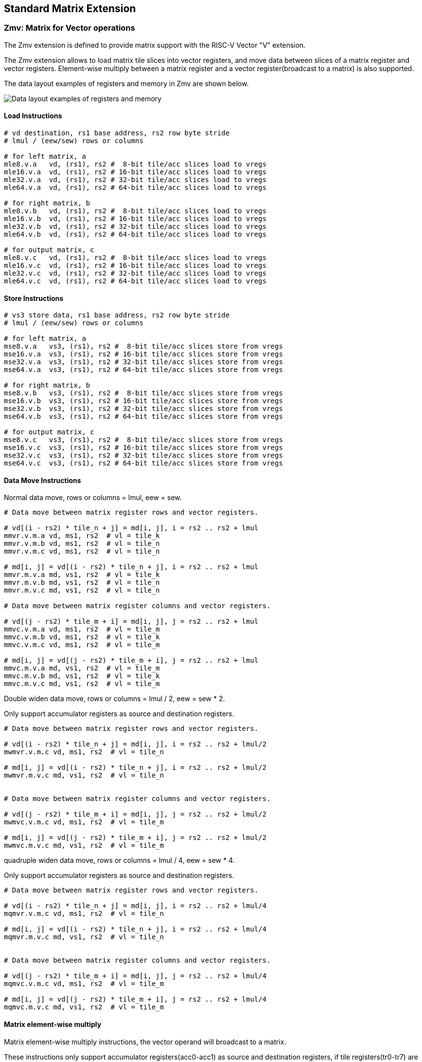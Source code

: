 == Standard Matrix Extension

=== Zmv: Matrix for Vector operations

The Zmv extension is defined to provide matrix support with the RISC-V Vector
"V" extension.

The Zmv extension allows to load matrix tile slices into vector registers, and
move data between slices of a matrix register and vector registers. 
Element-wise multiply between a matrix register and a vector register(broadcast
to a matrix) is also supported.

The data layout examples of registers and memory in Zmv are shown below.

image::memory-registers.svg[Data layout examples of registers and memory]

==== Load Instructions

```
# vd destination, rs1 base address, rs2 row byte stride
# lmul / (eew/sew) rows or columns

# for left matrix, a
mle8.v.a   vd, (rs1), rs2 #  8-bit tile/acc slices load to vregs
mle16.v.a  vd, (rs1), rs2 # 16-bit tile/acc slices load to vregs
mle32.v.a  vd, (rs1), rs2 # 32-bit tile/acc slices load to vregs
mle64.v.a  vd, (rs1), rs2 # 64-bit tile/acc slices load to vregs

# for right matrix, b
mle8.v.b   vd, (rs1), rs2 #  8-bit tile/acc slices load to vregs
mle16.v.b  vd, (rs1), rs2 # 16-bit tile/acc slices load to vregs
mle32.v.b  vd, (rs1), rs2 # 32-bit tile/acc slices load to vregs
mle64.v.b  vd, (rs1), rs2 # 64-bit tile/acc slices load to vregs

# for output matrix, c
mle8.v.c   vd, (rs1), rs2 #  8-bit tile/acc slices load to vregs
mle16.v.c  vd, (rs1), rs2 # 16-bit tile/acc slices load to vregs
mle32.v.c  vd, (rs1), rs2 # 32-bit tile/acc slices load to vregs
mle64.v.c  vd, (rs1), rs2 # 64-bit tile/acc slices load to vregs
```

==== Store Instructions

```
# vs3 store data, rs1 base address, rs2 row byte stride
# lmul / (eew/sew) rows or columns

# for left matrix, a
mse8.v.a   vs3, (rs1), rs2 #  8-bit tile/acc slices store from vregs
mse16.v.a  vs3, (rs1), rs2 # 16-bit tile/acc slices store from vregs
mse32.v.a  vs3, (rs1), rs2 # 32-bit tile/acc slices store from vregs
mse64.v.a  vs3, (rs1), rs2 # 64-bit tile/acc slices store from vregs

# for right matrix, b
mse8.v.b   vs3, (rs1), rs2 #  8-bit tile/acc slices store from vregs
mse16.v.b  vs3, (rs1), rs2 # 16-bit tile/acc slices store from vregs
mse32.v.b  vs3, (rs1), rs2 # 32-bit tile/acc slices store from vregs
mse64.v.b  vs3, (rs1), rs2 # 64-bit tile/acc slices store from vregs

# for output matrix, c
mse8.v.c   vs3, (rs1), rs2 #  8-bit tile/acc slices store from vregs
mse16.v.c  vs3, (rs1), rs2 # 16-bit tile/acc slices store from vregs
mse32.v.c  vs3, (rs1), rs2 # 32-bit tile/acc slices store from vregs
mse64.v.c  vs3, (rs1), rs2 # 64-bit tile/acc slices store from vregs
```


==== Data Move Instructions

Normal data move, rows or columns = lmul, eew = sew.

```
# Data move between matrix register rows and vector registers.

# vd[(i - rs2) * tile_n + j] = md[i, j], i = rs2 .. rs2 + lmul
mmvr.v.m.a vd, ms1, rs2  # vl = tile_k
mmvr.v.m.b vd, ms1, rs2  # vl = tile_n
mmvr.v.m.c vd, ms1, rs2  # vl = tile_n

# md[i, j] = vd[(i - rs2) * tile_n + j], i = rs2 .. rs2 + lmul
mmvr.m.v.a md, vs1, rs2  # vl = tile_k
mmvr.m.v.b md, vs1, rs2  # vl = tile_n
mmvr.m.v.c md, vs1, rs2  # vl = tile_n

# Data move between matrix register columns and vector registers.

# vd[(j - rs2) * tile_m + i] = md[i, j], j = rs2 .. rs2 + lmul
mmvc.v.m.a vd, ms1, rs2  # vl = tile_m
mmvc.v.m.b vd, ms1, rs2  # vl = tile_k
mmvc.v.m.c vd, ms1, rs2  # vl = tile_m

# md[i, j] = vd[(j - rs2) * tile_m + i], j = rs2 .. rs2 + lmul
mmvc.m.v.a md, vs1, rs2  # vl = tile_m
mmvc.m.v.b md, vs1, rs2  # vl = tile_k
mmvc.m.v.c md, vs1, rs2  # vl = tile_m
```

Double widen data move, rows or columns = lmul / 2, eew = sew * 2.

Only support accumulator registers as source and destination registers.

```
# Data move between matrix register rows and vector registers.

# vd[(i - rs2) * tile_n + j] = md[i, j], i = rs2 .. rs2 + lmul/2
mwmvr.v.m.c vd, ms1, rs2  # vl = tile_n

# md[i, j] = vd[(i - rs2) * tile_n + j], i = rs2 .. rs2 + lmul/2
mwmvr.m.v.c md, vs1, rs2  # vl = tile_n


# Data move between matrix register columns and vector registers.

# vd[(j - rs2) * tile_m + i] = md[i, j], j = rs2 .. rs2 + lmul/2
mwmvc.v.m.c vd, ms1, rs2  # vl = tile_m

# md[i, j] = vd[(j - rs2) * tile_m + i], j = rs2 .. rs2 + lmul/2
mwmvc.m.v.c md, vs1, rs2  # vl = tile_m
```


quadruple widen data move, rows or columns = lmul / 4, eew = sew * 4.

Only support accumulator registers as source and destination registers.

```
# Data move between matrix register rows and vector registers.

# vd[(i - rs2) * tile_n + j] = md[i, j], i = rs2 .. rs2 + lmul/4
mqmvr.v.m.c vd, ms1, rs2  # vl = tile_n

# md[i, j] = vd[(i - rs2) * tile_n + j], i = rs2 .. rs2 + lmul/4
mqmvr.m.v.c md, vs1, rs2  # vl = tile_n


# Data move between matrix register columns and vector registers.

# vd[(j - rs2) * tile_m + i] = md[i, j], j = rs2 .. rs2 + lmul/4
mqmvc.v.m.c vd, ms1, rs2  # vl = tile_m

# md[i, j] = vd[(j - rs2) * tile_m + i], j = rs2 .. rs2 + lmul/4
mqmvc.m.v.c md, vs1, rs2  # vl = tile_m
```

==== Matrix element-wise multiply

Matrix element-wise multiply instructions, the vector operand will broadcast to a matrix.

These instructions only support accumulator registers(acc0-acc1) as source and destination registers,
if tile registers(tr0-tr7) are used, `mtype.mill` will be set.

```
# int matrix element-wise multiply with a row of vector int, md[i,j] = ms1[i,j] * vs2[j]
memul.r.mv md, ms1, vs2
mwemul.r.mv md, ms1, vs2  # output double widen
mqemul.r.mv md, ms1, vs2  # output quadruple widen

# int matrix element-wise multiply with a column of vector int, md[i,j] = ms1[i,j] * vs2[i]
memul.c.mv md, ms1, vs2
mwemul.c.mv md, ms1, vs2  # output double widen
mqemul.c.mv md, ms1, vs2  # output quadruple widen


# float matrix element-wise multiply with a row of vector float, md = ms1[i,j] * vs2[j]
mfemul.r.mv md, ms1, vs2
mfwemul.r.mv md, ms1, vs2  # output double widen

# float matrix element-wise multiply with a column of vector float, md = ms1[i,j] * vs2[i]
mfemul.c.mv md, ms1, vs2
mfwemul.c.mv md, ms1, vs2  # output double widen
```


==== Instruction Listing

[cols="^2,^5,^3,^2,^2,^2,^2,^2,^3"]
|===
| No.  |          | **31  26** | 25   | 24 20 | 19 15 | 14  12 | 11 7 | 6    0

2+|**Load**             | funct6 | ls   | rs2   | rs1   | eew    | md   | opcode
| 1    | mle8.v.a       | 100000 | 0    | rs2   | rs1   | 000    | md   | 1110111
| 2    | mle16.v.a      | 100000 | 0    | rs2   | rs1   | 001    | md   | 1110111
| 3    | mle32.v.a      | 100000 | 0    | rs2   | rs1   | 010    | md   | 1110111
| 4    | mle64.v.a      | 100000 | 0    | rs2   | rs1   | 011    | md   | 1110111
| 5    | mle8.v.b       | 100001 | 0    | rs2   | rs1   | 000    | md   | 1110111
| 6    | mle16.v.b      | 100001 | 0    | rs2   | rs1   | 001    | md   | 1110111
| 7    | mle32.v.b      | 100001 | 0    | rs2   | rs1   | 010    | md   | 1110111
| 8    | mle64.v.b      | 100001 | 0    | rs2   | rs1   | 011    | md   | 1110111
| 9    | mle8.v.c       | 100010 | 0    | rs2   | rs1   | 000    | md   | 1110111
| 10   | mle16.v.c      | 100010 | 0    | rs2   | rs1   | 001    | md   | 1110111
| 11   | mle32.v.c      | 100010 | 0    | rs2   | rs1   | 010    | md   | 1110111
| 12   | mle64.v.c      | 100010 | 0    | rs2   | rs1   | 011    | md   | 1110111

2+|**Store**            | funct6 | ls   | rs2   | rs1   | eew    | ms3  | opcode
| 13   | mse8.v.a       | 100000 | 1    | rs2   | rs1   | 000    | ms3  | 1110111
| 14   | mse16.v.a      | 100000 | 1    | rs2   | rs1   | 001    | ms3  | 1110111
| 15   | mse32.v.a      | 100000 | 1    | rs2   | rs1   | 010    | ms3  | 1110111
| 16   | mse64.v.a      | 100000 | 1    | rs2   | rs1   | 011    | ms3  | 1110111
| 17   | mse8.v.b       | 100001 | 1    | rs2   | rs1   | 000    | ms3  | 1110111
| 18   | mse16.v.b      | 100001 | 1    | rs2   | rs1   | 001    | ms3  | 1110111
| 19   | mse32.v.b      | 100001 | 1    | rs2   | rs1   | 010    | ms3  | 1110111
| 20   | mse64.v.b      | 100001 | 1    | rs2   | rs1   | 011    | ms3  | 1110111
| 21   | mse8.v.c       | 100010 | 1    | rs2   | rs1   | 000    | ms3  | 1110111
| 22   | mse16.v.c      | 100010 | 1    | rs2   | rs1   | 001    | ms3  | 1110111
| 23   | mse32.v.c      | 100010 | 1    | rs2   | rs1   | 010    | ms3  | 1110111
| 24   | mse64.v.c      | 100010 | 1    | rs2   | rs1   | 011    | ms3  | 1110111


2+|**Data Move**        | funct6 | v2m  | rs2   | *s1   | funct3 | *d   | opcode
| 25   | mmvr.v.m.a     | 000001 | 0    | rs2   | ms1   | 101    | vd   | 1110111
| 26   | mmvr.m.v.a     | 000001 | 1    | rs2   | vs1   | 101    | md   | 1110111
| 27   | mmvr.v.m.b     | 000010 | 0    | rs2   | ms1   | 101    | vd   | 1110111
| 28   | mmvr.m.v.b     | 000010 | 1    | rs2   | vs1   | 101    | md   | 1110111
| 29   | mmvr.v.m.c     | 000011 | 0    | rs2   | ms1   | 101    | vd   | 1110111
| 30   | mmvr.m.v.c     | 000011 | 1    | rs2   | vs1   | 101    | md   | 1110111

| 31   | mmvc.v.m.a     | 000101 | 0    | rs2   | ms1   | 101    | vd   | 1110111
| 32   | mmvc.m.v.a     | 000101 | 1    | rs2   | vs1   | 101    | md   | 1110111
| 33   | mmvc.v.m.b     | 000110 | 0    | rs2   | ms1   | 101    | vd   | 1110111
| 34   | mmvc.m.v.b     | 000110 | 1    | rs2   | vs1   | 101    | md   | 1110111
| 35   | mmvc.v.m.c     | 000111 | 0    | rs2   | ms1   | 101    | vd   | 1110111
| 36   | mmvc.m.v.c     | 000111 | 1    | rs2   | vs1   | 101    | md   | 1110111

| 37   | mwmvr.v.m.c    | 010011 | 0    | rs2   | ms1   | 101    | vd   | 1110111
| 38   | mwmvr.m.v.c    | 010011 | 1    | rs2   | vs1   | 101    | md   | 1110111

| 39   | mwmvc.v.m.c    | 010111 | 0    | rs2   | ms1   | 101    | vd   | 1110111
| 40   | mwmvc.m.v.n    | 010111 | 1    | rs2   | vs1   | 101    | md   | 1110111

| 41   | mqmvr.v.m.c    | 100011 | 0    | rs2   | ms1   | 101    | vd   | 1110111
| 42   | mqmvr.m.v.c    | 100011 | 1    | rs2   | vs1   | 101    | md   | 1110111

| 43   | mqmvc.v.m.c    | 100111 | 0    | rs2   | ms1   | 101    | vd   | 1110111
| 44   | mqmvc.m.v.c    | 100111 | 1    | rs2   | vs1   | 101    | md   | 1110111

2+|**Arithmetic**       | funct6 | fp   | vs2   | ms1   | funct3 | md   | opcode
| 45   | memul.r.mv     | 100001 | 0    | vs2   | ms1   | 110    | md   | 1110111 
| 46   | mfemul.r.mv    | 100001 | 1    | vs2   | ms1   | 110    | md   | 1110111 
| 47   | mwemul.r.mv    | 100010 | 0    | vs2   | ms1   | 110    | md   | 1110111 
| 48   | mfwemul.r.mv   | 100010 | 1    | vs2   | ms1   | 110    | md   | 1110111 
| 49   | mqemul.r.mv    | 100011 | 0    | vs2   | ms1   | 110    | md   | 1110111
| 50   | memul.c.mv     | 100100 | 0    | vs2   | ms1   | 110    | md   | 1110111 
| 51   | mfemul.c.mv    | 100100 | 1    | vs2   | ms1   | 110    | md   | 1110111 
| 52   | mwemul.c.mv    | 100101 | 0    | vs2   | ms1   | 110    | md   | 1110111 
| 53   | mfwemul.c.mv   | 100101 | 1    | vs2   | ms1   | 110    | md   | 1110111 
| 54   | mqemul.c.mv    | 100110 | 0    | vs2   | ms1   | 110    | md   | 1110111

|===


====  Intrinsic Examples: Matrix multiplication fused with element-wise vector operation

```
void fused_matmul_relu_float16(c, a, b, m, k, n) {
    msettype(e16);                              // use 16bit input matrix element
    for (i=0; i<m; i+=tile_m) {                 // loop at dim m with tiling
        tile_m = msettile_m(m-i);
        for (j=0; j<n; j+=tile_n) {             // loop at dim n with tiling
            tile_n = msettile_n(n-j);

            acc = mfemul_mf(acc, 0.f)           // clear acc reg
            for (s=0; s<k; s+=tile_k) {         // loop at dim k with tiling
                tile_k = msettile_k(k-s);
                
                tr1_r = mle16_m_a(&a[i][s]);    // load left matrix a
                tr2_r = mle16_m_b(&a[s][j]);    // load right matrix b
                acc = mfwma_mm(tr1_r, tr2_r);   // tiled matrix multiply,
                                                // double widen output acc
            }
           
            acc = mfncvt_f_fw_m(acc);           // convert widen result to single

           
            for (s=0; s<tile_m; s+=8) {
                rows = min(tile_m - s, 8)
                vl = vsetvl(tile_n*rows, e16, m8)   // set vl to tile_n * rows

                v1 = mmvr_v_m_c(acc_r[s])       // move acc rows to vreg
                v1 = vfmax_vf(0.f, v1)          // vfmax.vf for relu

                mse16_v(v1, &c[i+s][j], n);     // store output tile slices
            }
        }
    }
}

```

=== Zmbf16: Matrix Bfloat16(BF16) Extension

The Zmbf16 extension allows to use BF16 format as the data type of input matrix elements.

The Zmbf16 extension add a bit `mtype[4]` in `mtype` register.

.`mtype` register layout
[cols="^2,^2,8"]
|===
|     Bits | Name       | Description

|   XLEN-1 | mill       | Illegal value if set
| XLEN-2:5 | 0          | Reserved if non-zero
|        4 | **mbf16**  | **Use BF16 input format**
|        3 | maccq      | Support quad-width accumulator element
|      2:0 | msew[2:0]  | Selected element width (SEW) setting
|===


The new `mtype` value is encoded in the immediate fields of msettypei, and in the rs1 register for msettype.

```
Suggested bf16 assembler name used for msettypei mtypei immediate

    bf16  # Use BF16 format

Examples:

    msettypei t0, e16, bf16         # SEW = 16, use BF16 as input matrix element

```

For implemention not support Bfloat16 format, `mtype.mill` will be set.

`bf16` should be always used with `e16`(SEW=16), otherwise `mtype.mill` will be set.


=== Zmtf32: Matrix TensorFloat-32(TF32) Extension

The Zmtf32 extension allows to use TF32 FMA for matrix multiplication. 

TF32 implementions are designed to achieve better performance on matrix multiplications and convolutions
by rounding input Float32 data to have 10 bits of mantissa, and accumulating results with FP32 precision,
maintaining FP32 dynamic range.

So when Zmtf32 is used, Float32 is still used as the input and output data type for matrix multiplication.

The Zmtf32 extension add a bit `mtype[5]` in `mtype` register.

.`mtype` register layout
[cols="^2,^2,8"]
|===
|     Bits | Name       | Description

|   XLEN-1 | mill       | Illegal value if set
| XLEN-2:6 | 0          | Reserved if non-zero
|        5 | **mtf32**  | **Enable TF32 FMA for matrix multiplication**
|        4 | mbf16      | Use bfloat16 input format
|        3 | maccq      | Support quad-width accumulator element
|      2:0 | msew[2:0]  | Selected element width (SEW) setting
|===


The new `mtype` value is encoded in the immediate fields of msettypei, and in the rs1 register for msettype.

```
Suggested tf32 assembler name used for msettypei mtypei immediate

    tf32  # enable TF32 FMA

Examples:

    msettypei t0, e32, tf32         # SEW = 32, enable TF32 FMA

```

For implemention not support TF32 format, `mtype.mill` will be set.

`tf32` should be always used with `e32`(SEW=32), otherwise `mtype.mill` will be set.


=== Zmic: Im2col Matrix Multiplication Extension

Im2col stands for Image to Column, and is an implementation technique of computing Convolution operation
(in Machine Learning) using GEMM operations.

The Zmic extension allows to perform the im2col operation on-the-fly, by the new load instructions.

Working in progress.
